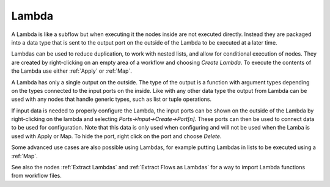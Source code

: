 .. This file is part of Sympathy for Data.
..
..  Copyright (c) 2015 Combine Control Systems AB
..
..     Sympathy for Data is free software: you can redistribute it and/or modify
..     it under the terms of the GNU General Public License as published by
..     the Free Software Foundation, either version 3 of the License, or
..     (at your option) any later version.
..
..     Sympathy for Data is distributed in the hope that it will be useful,
..     but WITHOUT ANY WARRANTY; without even the implied warranty of
..     MERCHANTABILITY or FITNESS FOR A PARTICULAR PURPOSE.  See the
..     GNU General Public License for more details.
..     You should have received a copy of the GNU General Public License
..     along with Sympathy for Data. If not, see <http://www.gnu.org/licenses/>.

.. _higher_order_functions:


.. _lambda_function:

Lambda
-------

A Lambda is like a subflow but when executing it the nodes inside are not
executed directly.  Instead they are packaged into a data type that is sent to
the output port on the outside of the Lambda to be executed at a later time.

Lambdas can be used to reduce duplication, to work with nested lists, and allow
for conditional execution of nodes. They are created by right-clicking on an
empty area of a workflow and choosing *Create Lambda*. To execute the contents
of the Lambda use either :ref:`Apply` or :ref:`Map`.

A Lambda has only a single output on the outside. The type of the output is a
function with argument types depending on the types connected to the input
ports on the inside. Like with any other data type the output from Lambda can
be used with any nodes that handle generic types, such as list or tuple
operations.

If input data is needed to properly configure the Lambda, the input ports can
be shown on the outside of the Lambda by right-clicking on the lambda and
selecting *Ports->Input->Create->Port[n]*. These ports can then be used to
connect data to be used for configuration. Note that this data is only used
when configuring and will not be used when the Lamba is used with Apply or Map.
To hide the port, right click on the port and choose *Delete*.

Some advanced use cases are also possible using Lambdas, for example putting
Lambdas in lists to be executed using a :ref:`Map`.

See also the nodes :ref:`Extract Lambdas` and :ref:`Extract Flows as Lambdas`
for a way to import Lambda functions from workflow files.
